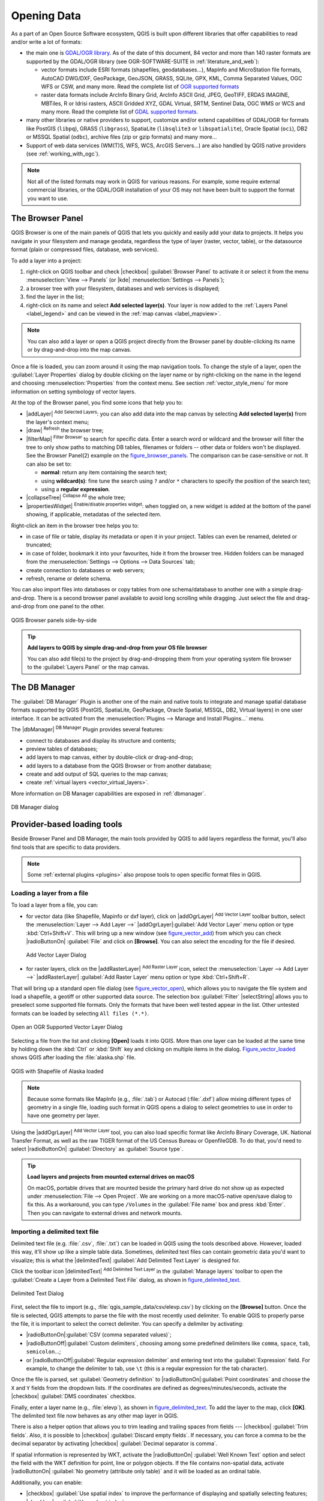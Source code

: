 .. only:: html

   |updatedisclaimer|

.. index:: Vector, OGR, Raster, GDAL, Data, Format
.. index:: PostGreSQL, PostGIS, GeoPackage, SpatiaLite, GRASS, DXF
.. index:: ArcInfo Binary Grid, ArcInfo ASCII Grid, GeoTIFF, Erdas Imagine

.. _opening_data:

**************
 Opening Data
**************

.. only:: html

   .. contents::
      :local:

As a part of an Open Source Software ecosystem, QGIS is built upon different
libraries that offer capabilities to read and/or write a lot of formats:

* the main one is `GDAL/OGR library <http://www.gdal.org/>`_. As of the date
  of this document, 84 vector and more than 140 raster formats are supported by
  the GDAL/OGR library (see OGR-SOFTWARE-SUITE in :ref:`literature_and_web`):

  * vector formats include ESRI formats (shapefiles, geodatabases...), MapInfo
    and MicroStation file formats, AutoCAD DWG/DXF, GeoPackage, GeoJSON, GRASS,
    SQLite, GPX, KML, Comma Separated Values, OGC WFS or CSW, and many more.
    Read the complete list of `OGR supported formats
    <http://www.gdal.org/ogr_formats.html>`_
  * raster data formats include ArcInfo Binary Grid, ArcInfo ASCII Grid, JPEG,
    GeoTIFF, ERDAS IMAGINE, MBTiles, R or Idrisi rasters, ASCII Gridded XYZ,
    GDAL Virtual, SRTM, Sentinel Data, OGC WMS or WCS and many more.
    Read the complete list of `GDAL supported formats
    <http://www.gdal.org/formats_list.html>`_.

* many other libraries or native providers to support, customize and/or extend
  capabilities of GDAL/OGR for formats like PostGIS (``libpq``), GRASS
  (``libgrass``), SpatiaLite (``libsqlite3`` or ``libspatialite``), Oracle
  Spatial (``oci``), DB2 or MSSQL Spatial (``odbc``), archive files
  (zip or gzip formats) and many more...
* Support of web data services (WM(T)S, WFS, WCS, ArcGIS Servers...) are also
  handled by QGIS native providers (see :ref:`working_with_ogc`).


.. note::

   Not all of the listed formats may work in QGIS for various reasons. For
   example, some require external commercial libraries, or the GDAL/OGR
   installation of your OS may not have been built to support the format you
   want to use.


.. index:: Browse data, Add layers
.. _browser_panel:

The Browser Panel
=================

QGIS Browser is one of the main panels of QGIS that lets you quickly and easily
add your data to projects. It helps you navigate in your filesystem and manage
geodata, regardless the type of layer (raster, vector, table), or the datasource
format (plain or compressed files, database, web services).

To add a layer into a project:

#. right-click on QGIS toolbar and check |checkbox| :guilabel:`Browser Panel`
   to activate it or select it from the menu :menuselection:`View --> Panels`
   (or |kde| :menuselection:`Settings --> Panels`);
#. a browser tree with your filesystem, databases and web services is displayed;
#. find the layer in the list;
#. right-click on its name and select **Add selected layer(s)**. Your layer is
   now added to the :ref:`Layers Panel <label_legend>` and can be viewed in the
   :ref:`map canvas <label_mapview>`.

.. note::

  You can also add a layer or open a QGIS project directly from the Browser
  panel by double-clicking its name or by drag-and-drop into the map canvas.

Once a file is loaded, you can zoom around it using the map navigation tools.
To change the style of a layer, open the :guilabel:`Layer Properties` dialog
by double clicking on the layer name or by right-clicking on the name in the
legend and choosing :menuselection:`Properties` from the context menu. See
section :ref:`vector_style_menu` for more information on setting symbology of
vector layers.


At the top of the Browser panel, you find some icons that help you to:

* |addLayer| :sup:`Add Selected Layers`: you can also add data into the map
  canvas by selecting **Add selected layer(s)** from the layer's context menu;
* |draw| :sup:`Refresh` the browser tree;
* |filterMap| :sup:`Filter Browser` to search for specific data. Enter a search
  word or wildcard and the browser will filter the tree to only show paths to
  matching DB tables, filenames or folders -- other data or folders won't be
  displayed. See the Browser Panel(2) example on the figure_browser_panels_.
  The comparison can be case-sensitive or not. It can also be set to:

  * **normal**: return any item containing the search text;
  * using **wildcard(s)**: fine tune the search using ``?`` and/or ``*``
    characters to specify the position of the search text;
  * using a **regular expression**.

* |collapseTree| :sup:`Collapse All` the whole tree;
* |propertiesWidget| :sup:`Enable/disable properties widget`: when toggled on,
  a new widget is added at the bottom of the panel showing, if applicable,
  metadatas of the selected item.

Right-click an item in the browser tree helps you to:

* in case of file or table, display its metadata or open it in your project.
  Tables can even be renamed, deleted or truncated;
* in case of folder, bookmark it into your favourites, hide it from the browser
  tree. Hidden folders can be managed from the :menuselection:`Settings -->
  Options --> Data Sources` tab;
* create connection to databases or web servers;
* refresh, rename or delete schema.

You can also import files into databases or copy tables from one schema/database
to another one with a simple drag-and-drop. There is a second browser panel
available to avoid long scrolling while dragging. Just select the file and
drag-and-drop from one panel to the other.

.. _figure_browser_panels:

.. figure:: /static/user_manual/connecting_data/browser_panels.png
   :align: center

   QGIS Browser panels side-by-side


.. tip:: **Add layers to QGIS by simple drag-and-drop from your OS file browser**

   You can also add file(s) to the project by drag-and-dropping them from your
   operating system file browser to the :guilabel:`Layers Panel` or the map
   canvas.

.. index:: DB Manager

The DB Manager
==============

The :guilabel:`DB Manager` Plugin is another one of the main and native tools
to integrate and manage spatial database formats supported by
QGIS (PostGIS, SpatiaLite, GeoPackage, Oracle Spatial, MSSQL, DB2, Virtual
layers) in one user interface. It can be activated from the
:menuselection:`Plugins --> Manage and Install Plugins...` menu.

The |dbManager| :sup:`DB Manager` Plugin provides several features:

* connect to databases and display its structure and contents;
* preview tables of databases;
* add layers to map canvas, either by double-click or drag-and-drop;
* add layers to a database from the QGIS Browser or from another database;
* create and add output of SQL queries to the map canvas;
* create :ref:`virtual layers <vector_virtual_layers>`.

More information on DB Manager capabilities are exposed in :ref:`dbmanager`.

.. _figure_db_manager_bis:

.. figure:: /static/user_manual/plugins/db_manager.png
   :align: center

   DB Manager dialog


Provider-based loading tools
=============================

Beside Browser Panel and DB Manager, the main tools provided by QGIS to add
layers regardless the format, you'll also find tools that are specific to data
providers.

.. note::

  Some :ref:`external plugins <plugins>` also propose tools to open specific
  format files in QGIS.

.. index:: Loading vector, Loading raster
.. _loading_file:

Loading a layer from a file
---------------------------

To load a layer from a file, you can:

* for vector data (like Shapefile, Mapinfo or dxf layer), click on
  |addOgrLayer| :sup:`Add Vector Layer` toolbar button, select the
  :menuselection:`Layer --> Add Layer -->` |addOgrLayer|:guilabel:`Add Vector
  Layer` menu option or type :kbd:`Ctrl+Shift+V`.
  This will bring up a new window (see figure_vector_add_) from which you can
  check |radioButtonOn| :guilabel:`File` and click on **[Browse]**. You can
  also select the encoding for the file if desired.

  .. _figure_vector_add:

  .. figure:: /static/user_manual/connecting_data/addvectorlayerdialog.png
     :align: center

     Add Vector Layer Dialog

* for raster layers, click on the |addRasterLayer| :sup:`Add Raster Layer` icon,
  select the :menuselection:`Layer --> Add Layer -->` |addRasterLayer|
  :guilabel:`Add Raster Layer` menu option or type :kbd:`Ctrl+Shift+R`.

That will bring up a standard open file dialog (see figure_vector_open_), which
allows you to navigate the file system and load a shapefile, a geotiff or other
supported data source. The selection box :guilabel:`Filter` |selectString|
allows you to preselect some supported file formats. Only the formats that have
been well tested appear in the list. Other untested formats can be loaded by
selecting ``All files (*.*)``.


.. _figure_vector_open:

.. figure:: /static/user_manual/connecting_data/shapefileopendialog.png
   :align: center

   Open an OGR Supported Vector Layer Dialog

Selecting a file from the list and clicking **[Open]** loads it into QGIS.
More than one layer can be loaded at the same time by holding down the
:kbd:`Ctrl` or :kbd:`Shift` key and clicking on multiple items in the dialog.
Figure_vector_loaded_ shows QGIS after loading the :file:`alaska.shp` file.

.. _figure_vector_loaded:

.. figure:: /static/user_manual/connecting_data/shapefileloaded.png
   :align: center

   QGIS with Shapefile of Alaska loaded


.. note::

 Because some formats like MapInfo (e.g., :file:`.tab`) or Autocad (:file:`.dxf`)
 allow mixing different types of geometry in a single file, loading such format
 in QGIS opens a dialog to select geometries to use in order to have one
 geometry per layer.

.. index:: ArcInfo Binary Coverage, Tiger Format, UK National Transfer Format
.. index:: US Census Bureau

Using the |addOgrLayer| :sup:`Add Vector Layer` tool, you can also load
specific format like ArcInfo Binary Coverage, UK. National Transfer Format, as
well as the raw TIGER format of the US Census Bureau or OpenfileGDB. To do that,
you'd need to select |radioButtonOn| :guilabel:`Directory` as :guilabel:`Source
type`.

.. There are also undocummented ``database`` and ``protocol`` source types in
   the "Add Vector Layer" dialog.
   (see https://github.com/qgis/QGIS-Documentation/issues/1950)

.. _tip_load_from_external_drive_OSX:

.. tip:: **Load layers and projects from mounted external drives on macOS**

   On macOS, portable drives that are mounted beside the primary hard drive
   do not show up as expected under :menuselection:`File --> Open Project`.
   We are working on a more macOS-native open/save dialog to fix this.
   As a workaround, you can type ``/Volumes`` in the :guilabel:`File name` box
   and press :kbd:`Enter`. Then you can navigate to external drives and network
   mounts.


.. index:: CSV, Delimited text files
   see: Comma Separated Values; CSV
.. _vector_loading_csv:

Importing a delimited text file
-------------------------------

Delimited text file (e.g. :file:`.csv`, :file:`.txt`) can be loaded in QGIS
using the tools described above. However, loaded this way, it'll show up like a
simple table data. Sometimes, delimited text files can contain geometric data
you'd want to visualize; this is what the |delimitedText| :guilabel:`Add
Delimited Text Layer` is designed for.

Click the toolbar icon |delimitedText| :sup:`Add Delimited Text Layer` in the
:guilabel:`Manage layers` toolbar to open the :guilabel:`Create a Layer from a
Delimited Text File` dialog, as shown in figure_delimited_text_.

.. _figure_delimited_text:

.. figure:: /static/user_manual/connecting_data/delimited_text_dialog.png
   :align: center

   Delimited Text Dialog

First, select the file to import (e.g., :file:`qgis_sample_data/csv/elevp.csv`)
by clicking on the **[Browse]** button. Once the file is selected, QGIS attempts
to parse the file with the most recently used delimiter. To enable QGIS to
properly parse the file, it is important to select the correct delimiter. You
can specify a delimiter by activating:

* |radioButtonOn|:guilabel:`CSV (comma separated values)`;
* |radioButtonOff|:guilabel:`Custom delimiters`, choosing among some predefined
  delimiters like ``comma``, ``space``, ``tab``, ``semicolon``...;
* or |radioButtonOff|:guilabel:`Regular expression delimiter` and entering text
  into the :guilabel:`Expression` field. For example, to change the delimiter to
  tab, use ``\t`` (this is a regular expression for the tab character).

Once the file is parsed, set :guilabel:`Geometry definition` to
|radioButtonOn|:guilabel:`Point coordinates` and choose the ``X`` and ``Y``
fields from the dropdown lists. If the coordinates are defined as
degrees/minutes/seconds, activate the |checkbox| :guilabel:`DMS coordinates`
checkbox.

Finally, enter a layer name (e.g., :file:`elevp`), as shown in
figure_delimited_text_. To add the layer to the map, click **[OK]**. The
delimited text file now behaves as any other map layer in QGIS.

There is also a helper option that allows you to trim leading and trailing
spaces from fields --- |checkbox| :guilabel:`Trim fields`. Also, it is possible
to |checkbox| :guilabel:`Discard empty fields`. If necessary, you can force a
comma to be the decimal separator by activating |checkbox| :guilabel:`Decimal
separator is comma`.

If spatial information is represented by WKT, activate the |radioButtonOn|
:guilabel:`Well Known Text` option and select the field with the WKT definition
for point, line or polygon objects. If the file contains non-spatial data,
activate |radioButtonOn| :guilabel:`No geometry (attribute only table)` and it
will be loaded as an ordinal table.

Additionally, you can enable:

* |checkbox| :guilabel:`Use spatial index` to improve the performance of
  displaying and spatially selecting features;
* |checkbox| :guilabel:`Use subset index`;
* |checkbox| :guilabel:`Watch file` to watch for changes to the file by other
  applications while QGIS is running.


Importing a DXF or DWG file
---------------------------

DXF files can be added to QGIS by simple drag-and-drop from the common
Browser Panel. You'll be prompted to select the sublayers you'd like to add
to the project. Layers are added with random style properties.

.. note:: DXF files containing several geometry types (point, line and/or
   polygon), the name of the layer will be made from
   *<filename.dxf> entities <geometry type>*.

.. need to be tested with dwg. How does dwg format behave when added to QGIS?

To keep the dxf/dwg structure and its symbology in QGIS, you may want to
use the dedicated :menuselection:`DWG/DXF Import...` tool.

.. TODO: Add here the fix for https://github.com/qgis/QGIS-Documentation/issues/1579

.. index:: OSM (OpenStreetMap)
.. _openstreetmap:

Importing OpenStreetMap Vectors
-------------------------------

In recent years, the OpenStreetMap project has gained popularity because in many
countries no free geodata such as digital road maps are available. The objective
of the OSM project is to create a free editable map of the world from GPS data,
aerial photography or local knowledge. To support this objective, QGIS
provides support for OSM data.

Using the :guilabel:`Browser Panel`, you can load a :file:`.osm` file to the
map canvas, in which case you'll get a dialog to select sublayers based on the
geometry type. The loaded layers will contain all the data of that geometry type
in the file and keep the :file:`osm` file data structure.

To avoid working with a such complex data structure, and be able to select only
features you need based on their tags, QGIS provides a core and fully integrated
OpenStreetMap import tool:

* To connect to the OSM server and download data, open the menu
  :menuselection:`Vector --> OpenStreetMap --> Download data...`. You can skip
  this step if you already obtained an :file:`.osm` XML file using JOSM,
  Overpass API or any other source;
* The menu :menuselection:`Vector --> OpenStreetMap --> Import Topology from
  XML...` will convert your :file:`.osm` file into a SpatiaLite database
  and create a corresponding database connection;
* The menu :menuselection:`Vector --> OpenStreetMap --> Export Topology to
  SpatiaLite...` then allows you to open the database connection, select the
  type of data you want (points, lines, or polygons) and choose tags to import.
  This creates a SpatiaLite geometry layer that you can add to your
  project by clicking on the |addSpatiaLiteLayer|
  :sup:`Add SpatiaLite Layer` toolbar button or by selecting the
  |addSpatiaLiteLayer| :menuselection:`Add SpatiaLite Layer...` option
  from the :menuselection:`Layer` menu (see section :ref:`label_spatialite`).


GPS
---

Loading GPS data in QGIS can be done using the core plugin: ``GPS Tools``.
Instructions are described in Section :ref:`plugin_gps`.

.. or should we move the related section here?

GRASS
-----

Working with GRASS vector data is described in Section :ref:`sec_grass`.

.. or should we move the related text here? Things are a bit complicated here;
   I fail to find the right section if ever there's one dedicated to that


.. index:: Spatialite, SQLite
.. _label_spatialite:

SpatiaLite Layers
-----------------

|addSpatiaLiteLayer| The first time you load data from a SpatiaLite
database, begin by:

* clicking on the |addSpatiaLiteLayer| :sup:`Add SpatiaLite Layer` toolbar
  button;
* selecting the |addSpatiaLiteLayer| :menuselection:`Add SpatiaLite Layer...`
  option from the :menuselection:`Layer --> Add Layer` menu;
* or by typing :kbd:`Ctrl+Shift+L`.

This will bring up a window that will allow you either to connect to a
SpatiaLite database already known to QGIS, which you can choose from the
drop-down menu, or to define a new connection to a new database. To define a
new connection, click on **[New]** and use the file browser to point to
your SpatiaLite database, which is a file with a :file:`.sqlite` extension.

QGIS also supports editable views in SpatiaLite.


.. index:: Database tools, MSSQL Spatial
.. _db_tools:

Database related tools
----------------------

.. index:: Connecting to database
.. _vector_create_stored_connection:

Creating a stored Connection
............................

In order to read and write tables from the many database formats QGIS supports
you'll need to create a connection to that database. While :ref:`QGIS Browser
Panel <browser_panel>` is the simplest and recommanded way to connect and use
databases within, QGIS provides specific tools you can use to connect to each
of them and load their tables:

* |addPostgisLayer| :menuselection:`Add PostGIS Layer...` or by typing
  :kbd:`Ctrl+Shift+D`
* |addMssqlLayer| :menuselection:`Add MSSQL Spatial Layer` or by typing
  :kbd:`Ctrl+Shift+M`
* |addOracleLayer| :menuselection:`Add Oracle Spatial Layer...`  or typing
  :kbd:`Ctrl+Shift+O`
* |addDb2Layer| :menuselection:`Add DB2 Spatial Layer...` or typing
  :kbd:`Ctrl+Shift+2`

These tools are accessible either from the :guilabel:`Manage Layers Toolbar` or
the :menuselection:`Layer --> Add Layer -->` menu. Connecting to SpatiaLite
database is described at :ref:`label_spatialite`.

.. tip:: **Create connection to database from the QGIS Browser Panel**

   Select the corresponding database format in the Browser tree, right-click
   and choose connect will provide you with the database connection dialog.

Most of the connection dialogs follow a common basis that will be described
below using the PostGreSQL database tool as example.

The first time you use a PostGIS data source, you must create a connection to a
database that contains the data. Begin by clicking the appropriate button as
exposed above, opening an :guilabel:`Add PostGIS Table(s)` dialog
(see figure_add_postgis_tables_).
To access the connection manager, click on the **[New]** button to display the
:guilabel:`Create a New PostGIS Connection` dialog.

.. _figure_new_postgis_connection:

.. figure:: /static/user_manual/connecting_data/newpostgisconnection.png
   :align: center

   Create a New PostGIS Connection Dialog


The parameters required for a PostGIS connection are (for other database types,
see the differences at :ref:`db_requirements`):

* **Name**: A name for this connection. It can be the same as *Database*.
* **Service**: Service parameter to be used alternatively to hostname/port (and
  potentially database). This can be defined in :file:`pg_service.conf`.
  Check the :ref:`pg-service-file` section for more details.
* **Host**: Name of the database host. This must be a resolvable host name
  such as would be used to open a TCP/IP connection or ping the host. If the
  database is on the same computer as QGIS, simply enter *localhost* here.
* **Port**: Port number the PostgreSQL database server listens on. The default
  port for PostGIS is ``5432``.
* **Database**: Name of the database.
* **SSL mode**: How the SSL connection will be negotiated with the server. Note
  that massive speed-ups in PostGIS layer rendering can be achieved by disabling
  SSL in the connection editor. The following options are available:

  * *Disable*: Only try an unencrypted SSL connection;
  * *Allow*: Try a non-SSL connection. If that fails, try an SSL connection;
  * *Prefer* (the default): Try an SSL connection. If that fails, try a
    non-SSL connection;
  * *Require*: Only try an SSL connection.

* **Username**: User name used to log in to the database.
* **Password**: Password used with *Username* to connect to the database.

Optionally, depending on the type of database, you can activate the following
checkboxes:

* |checkbox| :guilabel:`Save Username`
* |checkbox| :guilabel:`Save Password`
* |checkbox| :guilabel:`Only show layers in the layer registries`
* |checkbox| :guilabel:`Don't resolve type of unrestricted columns (GEOMETRY)`
* |checkbox| :guilabel:`Only look in the 'public' schema`
* |checkbox| :guilabel:`Also list tables with no geometry`
* |checkbox| :guilabel:`Use estimated table metadata`

.. actually, MSSQL connection dialog is very different from the others. didn't
  document it as it was neither the case in current documentation. I guess that
  this will be fixed for 3.0


.. warning:: **QGIS User Settings and Security**

   In the :guilabel:`Authentication` tab, saving **username** and **password**
   will keep unprotected credentials in the connection configuration. Those
   **credentials will be visible** if, for instance, you shared the project file
   with someone. Therefore, it's advisable to save your credentials in a
   *Authentication configuration* instead (:guilabel:`Configurations` tab -
   See :ref:`authentication_index` for more details) or in a service connection
   file (see :ref:`pg-service-file` for example).


.. tip:: **Use estimated table metadata to speed up operations**

   When initializing layers, various queries may be needed to establish the
   characteristics of the geometries stored in the database table. When the
   :guilabel:`Use estimated table metadata` option is checked, these queries
   examine only a sample of the rows and use the table statistics, rather than
   the entire table. This can drastically speed up operations on large datasets,
   but may result in incorrect characterization of layers (eg. the feature count
   of filtered layers will not be accurately determined) and may even cause
   strange behaviour in case columns that are supposed to be unique actually
   are not.

Once all parameters and options are set, you can test the connection by
clicking on the **[Test connection]** button or apply it hitting **[OK]**.
From the :guilabel:`Add PostGIS Table(s)`, click now on **[Connect]** and the
dialog is filled with tables from the selected database (as shown in
figure_add_postgis_tables_).


.. _db_requirements:

Particular Connection requirements
..................................

Because of database type particularities, provided options are all the same for
all the databases. Below are exposed these connection specificities.

.. _pg-service-file:

PostgreSQL Service connection file
^^^^^^^^^^^^^^^^^^^^^^^^^^^^^^^^^^

The service connection file allows PostgreSQL connection parameters to be
associated with a single service name. That service name can then be specified
by a client and the associated settings will be used.

It's called :file:`.pg_service.conf` under \*nix systems (GNU/Linux, macOS etc.)
and :file:`pg_service.conf` on Windows.

The service file looks like::

 [water_service]
 host=192.168.0.45
 port=5433
 dbname=gisdb
 user=paul
 password=paulspass

 [wastewater_service]
 host=dbserver.com
 dbname=water
 user=waterpass

.. note:: There are two services in the above example: ``water_service``
  and ``wastewater_service``. You can use these to connect from QGIS,
  pgAdmin etc. by specifying only the name of the service you want to
  connect to (without the enclosing brackets).
  If you want to use the service with ``psql`` you need to do something
  like ``export PGSERVICE=water_service`` before doing your psql commands.

.. note:: You can find all the parameters `here
   <https://www.postgresql.org/docs/current/static/libpq-connect.html#LIBPQ-PARAMKEYWORDS>`_

.. note:: If you don't want to save the passwords in the service file you can
  use the `.pg_pass <https://www.postgresql.org/docs/current/static/libpq-pgpass.html>`_
  option.


On \*nix operating systems (GNU/Linux, macOS etc.) you can save the
:file:`.pg_service.conf` file in the user's home directory and
the PostgreSQL clients will automatically be aware of it.
For example, if the logged user is ``web``, :file:`.pg_service.conf` should
be saved in the :file:`/home/web/` directory in order to directly work (without
specifying any other environment variables).

You can specify the location of the service file by creating a ``PGSERVICEFILE``
environment variable (e.g. run the ``export PGSERVICEFILE=/home/web/.pg_service.conf``
command under your \*nix OS to temporarily set the ``PGSERVICEFILE`` variable)

You can also make the service file available system-wide (all users) either by
placing it at ``pg_config --sysconfdir``**/.pg_service.conf**  or by adding the
``PGSYSCONFDIR`` environment variable to specify the directory containing
the service file. If service definitions with the same name exist in the user
and the system file, the user file takes precedence.

.. warning::

  There are some caveats under Windows:

  * The service file should be saved as :file:`pg_service.conf`
    and not as :file:`.pg_service.conf`.
  * The service file should be saved in Unix format in order to work.
    One way to do it is to open it with `Notepad++ <https://notepad-plus-plus.org/>`_
    and :menuselection:`Edit --> EOL Conversion --> UNIX Format --> File save`.
  * You can add environmental variables in various ways; a tested one, known to
    work reliably, is :menuselection:`Control Panel --> System and Security -->
    System --> Advanced system settings --> Environment Variables` adding
    ``PGSERVICEFILE`` and the path of the type :file:`C:\Users\John\pg_service.conf`
  * After adding an environment variable you may also need to restart the computer.


.. _create_oracle_connection:

Connecting to Oracle Spatial
^^^^^^^^^^^^^^^^^^^^^^^^^^^^

The spatial features in Oracle Spatial aid users in managing geographic and
location data in a native type within an Oracle database.
In addition to some of the options in :ref:`vector_create_stored_connection`,
the connection dialog proposes:

* **Database**: SID or SERVICE_NAME of the Oracle instance;
* **Port**: Port number the Oracle database server listens on. The default
  port is ``1521``;
* **Workspace**: Workspace to switch to.

.. there's also a not documented "Options" parameter. What's it?

Optionally, you can activate following checkboxes:

* |checkbox| :guilabel:`Only look in metadata table`: restricts the displayed
  tables to those that are in the ``all_sdo_geom_metadata`` view. This can
  speed up the initial display of spatial tables;
* |checkbox| :guilabel:`Only look for user's tables`: when searching for spatial
  tables, restrict the search to tables that are owned by the user;
* |checkbox| :guilabel:`Also list tables with no geometry`: indicates that
  tables without geometry should also be listed by default;
* |checkbox| :guilabel:`Use estimated table statistics for the layer metadata`:
  when the layer is set up, various metadata are required for the Oracle table.
  This includes information such as the table row count, geometry type and
  spatial extents of the data in the geometry column. If the table contains a
  large number of rows, determining this metadata can be time-consuming. By
  activating this option, the following fast table metadata operations are
  done: Row count is determined from ``all_tables.num_rows``. Table extents
  are always determined with the SDO_TUNE.EXTENTS_OF function, even if a layer
  filter is applied. Table geometry is determined from the first 100
  non-null geometry rows in the table;
* |checkbox| :guilabel:`Only existing geometry types`: only list the existing
  geometry types and don't offer to add others;
* |checkbox| :guilabel:`Include additional geometry attributes`.

.. _tip_ORACLE_Spatial_layers:

.. tip:: **Oracle Spatial Layers**

   Normally, an Oracle Spatial layer is defined by an entry in the
   **USER_SDO_METADATA** table.


.. _create_db2_connection:

Connecting to DB2 Spatial
^^^^^^^^^^^^^^^^^^^^^^^^^

In addition to some of the options described in
:ref:`vector_create_stored_connection`, the connection to a DB2 database (see
:ref:`label_db2_spatial` for more information) can be specified using either a
Service/DSN name defined to ODBC or using the driver, host and port information.

An ODBC **Service/DSN** connection requires the service name defined to ODBC.

A driver/host/port connection requires:

* **Driver**: Name of the DB2 driver. Typically this would be IBM DB2 ODBC DRIVER.
* **DB2 Host**: Name of the database host. This must be a resolvable host name
  such as would be used to open a TCP/IP connection or ping the host. If the
  database is on the same computer as QGIS, simply enter *localhost* here.
* **DB2 Port**: Port number the DB2 database server listens on. The default
  DB2 LUW port is ``50000``. The default DB2 z/OS port is ``446``.

.. _tip_db2_Spatial_layers:

.. tip:: **DB2 Spatial Layers**

   A DB2 Spatial layer is defined by a row in the **DB2GSE.ST_GEOMETRY_COLUMNS**
   view.

.. note::

  In order to work effectively with DB2 spatial tables in QGIS, it is important
  that tables have an INTEGER or BIGINT column defined as PRIMARY KEY and if new
  features are going to be added, this column should also have the GENERATED
  characteristic.

  It is also helpful for the spatial column to be registered with a specific
  spatial reference identifier (most often 4326 for WGS84 coordinates).
  A spatial column can be registered by calling the ST_Register_Spatial_Column
  stored procedure.


.. _create_mssql_connection:

Connecting to MSSQL Spatial
^^^^^^^^^^^^^^^^^^^^^^^^^^^

In addition to some of the options in :ref:`vector_create_stored_connection`,
creating a new MSSQL connection dialog proposes you to fill a **Provider/DSN**
name. You can also display available databases.

.. I added that section to have MSSQL appear in the toc. The MSSQL dialog is
 quite different from other providers and wasn't documented yet (and I know
 nothing about it)


.. _vector_loading_postgis:

Loading a Database Layer
........................

Once you have one or more connections defined to a database (see section
vector_create_stored_connection_), you can load layers from it. Of course, this
requires having available data. See e.g. section :ref:`vector_import_data_in_postgis`
for a discussion on importing data into a PostGIS database.

To load a layer from a database, you can perform the following steps:

#. Open the "Add <database> table(s)" dialog
   (see :ref:`vector_create_stored_connection`),
#. Choose the connection from the drop-down list and click **[Connect]**.
#. Select or unselect |checkbox| :guilabel:`Also list tables with no geometry`.
#. Optionally, use some |checkbox| :guilabel:`Search Options` to reduce the
   list of tables to those matching your search. You can also set this option
   before you hit the **[Connect]** button, speeding this way the database
   fetching.
#. Find the layer(s) you wish to add in the list of available layers.
#. Select it by clicking on it. You can select multiple layers by holding
   down the :kbd:`Shift` key while clicking.
#. If applicable, use the **[Set Filter]** button (or double-click the layer)
   to start the :guilabel:`Query builder` dialog (See section
   :ref:`vector_query_builder`) and define which features to load from the
   selected layer. The filter expression appears in the ``sql`` column.
   This restriction can be removed or edited in the :menuselection:`Layer
   Properties --> General --> Provider Feature Filter` frame.
#. The checkbox in the ``Select at id`` column that is activated by default
   gets the features ids without the attributes and speed in most cases the
   data loading.
#. Click on the **[Add]** button to add the layer to the map.


.. _figure_add_postgis_tables:

.. figure:: /static/user_manual/connecting_data/addpostgistables.png
   :align: center

   Add PostGIS Table(s) Dialog

.. could be nice to address what the "select at id" does and complaints from
 people that have single layer shown multiple times in the list with missing
 geometry or primary id or the sql column

.. tip:: **Load database table(s) from the Browser Panel**

 Like simple files, connected database are also listed in the
 :guilabel:`Browser Panel`. Hence, you can load tables from databases using
 the Browser:

 #. Find the layer to use with the |filterMap| :sup:`Filter Browser` tool at
    the top the browser panel (see :ref:`browser_panel` for the search options);
 #. select and drag-and-drop it in the map canvas.


QGIS Custom formats
===================

QGIS proposes two custom formats you can load in the application using their own
loading tool:

* Temporary Scratch Layer: a memory layer that is bound to the project it's
  opened with (see :ref:`vector_new_scratch_layer` for more information)
* Virtual Layers: a layer resulting from a query on other layer(s)
  (see :ref:`vector_virtual_layers` for more information)


Connecting to web services?
===========================

.. Should the OGC Data Client chapter be moved here? By moving I mean split it
 here and in data and fields chapter


